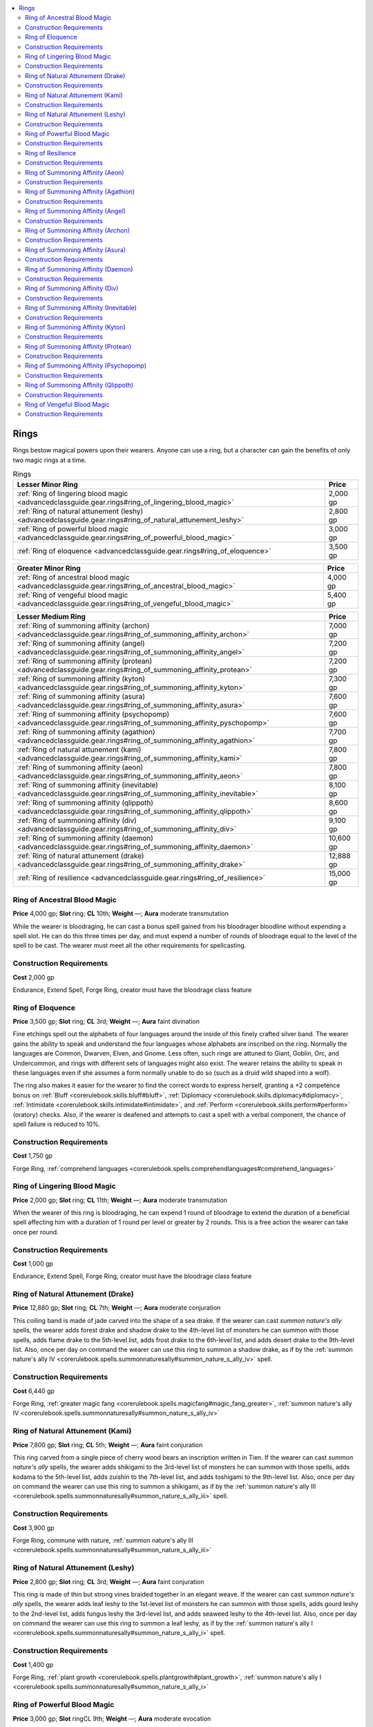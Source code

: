 
.. _`advancedclassguide.gear.rings`:

.. contents:: \ 

.. _`advancedclassguide.gear.rings#advanced_class_guide_rings`: `advancedclassguide.gear.rings#rings`_

.. _`advancedclassguide.gear.rings#rings`:

Rings
######

Rings bestow magical powers upon their wearers. Anyone can use a ring, but a character can gain the benefits of only two magic rings at a time.

.. list-table:: Rings
   :header-rows: 1
   :class: contrast-reading-table
   :widths: auto

   * - Lesser Minor Ring
     - Price
   * - :ref:`Ring of lingering blood magic <advancedclassguide.gear.rings#ring_of_lingering_blood_magic>`
     - 2,000 gp
   * - :ref:`Ring of natural attunement (leshy) <advancedclassguide.gear.rings#ring_of_natural_attunement_leshy>`
     - 2,800 gp
   * - :ref:`Ring of powerful blood magic <advancedclassguide.gear.rings#ring_of_powerful_blood_magic>`
     - 3,000 gp
   * - :ref:`Ring of eloquence <advancedclassguide.gear.rings#ring_of_eloquence>`
     - 3,500 gp

.. list-table::
   :header-rows: 1
   :class: contrast-reading-table
   :widths: auto

   * - Greater Minor Ring
     - Price
   * - :ref:`Ring of ancestral blood magic <advancedclassguide.gear.rings#ring_of_ancestral_blood_magic>`
     - 4,000 gp
   * - :ref:`Ring of vengeful blood magic <advancedclassguide.gear.rings#ring_of_vengeful_blood_magic>`
     - 5,400 gp

.. list-table::
   :header-rows: 1
   :class: contrast-reading-table
   :widths: auto

   * - Lesser Medium Ring
     - Price
   * - :ref:`Ring of summoning affinity (archon) <advancedclassguide.gear.rings#ring_of_summoning_affinity_archon>`
     - 7,000 gp
   * - :ref:`Ring of summoning affinity (angel) <advancedclassguide.gear.rings#ring_of_summoning_affinity_angel>`
     - 7,200 gp 
   * - :ref:`Ring of summoning affinity (protean) <advancedclassguide.gear.rings#ring_of_summoning_affinity_protean>`
     - 7,200 gp
   * - :ref:`Ring of summoning affinity (kyton) <advancedclassguide.gear.rings#ring_of_summoning_affinity_kyton>`
     - 7,300 gp
   * - :ref:`Ring of summoning affinity (asura) <advancedclassguide.gear.rings#ring_of_summoning_affinity_asura>`
     - 7,600 gp
   * - :ref:`Ring of summoning affinity (psychopomp) <advancedclassguide.gear.rings#ring_of_summoning_affinity_pyschopomp>`
     - 7,600 gp
   * - :ref:`Ring of summoning affinity (agathion) <advancedclassguide.gear.rings#ring_of_summoning_affinity_agathion>`
     - 7,700 gp
   * - :ref:`Ring of natural attunement (kami) <advancedclassguide.gear.rings#ring_of_summoning_affinity_kami>`
     - 7,800 gp
   * - :ref:`Ring of summoning affinity (aeon) <advancedclassguide.gear.rings#ring_of_summoning_affinity_aeon>`
     - 7,800 gp
   * - :ref:`Ring of summoning affinity (inevitable) <advancedclassguide.gear.rings#ring_of_summoning_affinity_inevitable>`
     - 8,100 gp
   * - :ref:`Ring of summoning affinity (qlippoth) <advancedclassguide.gear.rings#ring_of_summoning_affinity_qlippoth>`
     - 8,600 gp
   * - :ref:`Ring of summoning affinity (div) <advancedclassguide.gear.rings#ring_of_summoning_affinity_div>`
     - 9,100 gp
   * - :ref:`Ring of summoning affinity (daemon) <advancedclassguide.gear.rings#ring_of_summoning_affinity_daemon>`
     - 10,600 gp
   * - :ref:`Ring of natural attunement (drake) <advancedclassguide.gear.rings#ring_of_summoning_affinity_drake>`
     - 12,888 gp
   * - :ref:`Ring of resilience <advancedclassguide.gear.rings#ring_of_resilience>`
     - 15,000 gp

.. _`advancedclassguide.gear.rings#ring_of_ancestral_blood_magic`:

Ring of Ancestral Blood Magic
==============================

\ **Price**\  4,000 gp; \ **Slot**\  ring; \ **CL**\  10th; \ **Weight**\  —; \ **Aura**\  moderate transmutation

While the wearer is bloodraging, he can cast a bonus spell gained from his bloodrager bloodline without expending a spell slot. He can do this three times per day, and must expend a number of rounds of bloodrage equal to the level of the spell to be cast. The wearer must meet all the other requirements for spellcasting.

.. _`advancedclassguide.gear.rings#construction_requirements`:

Construction Requirements
==========================

\ **Cost**\  2,000 gp

Endurance, Extend Spell, Forge Ring, creator must have the bloodrage class feature

.. _`advancedclassguide.gear.rings#ring_of_eloquence`:

Ring of Eloquence
==================

\ **Price**\  3,500 gp; \ **Slot**\  ring; \ **CL**\  3rd; \ **Weight**\  —; \ **Aura**\  faint divination

Fine etchings spell out the alphabets of four languages around the inside of this finely crafted silver band. The wearer gains the ability to speak and understand the four languages whose alphabets are inscribed on the ring. Normally the languages are Common, Dwarven, Elven, and Gnome. Less often, such rings are attuned to Giant, Goblin, Orc, and Undercommon, and rings with different sets of languages might also exist. The wearer retains the ability to speak in these languages even if she assumes a form normally unable to do so (such as a druid wild shaped into a wolf).

The ring also makes it easier for the wearer to find the correct words to express herself, granting a +2 competence bonus on :ref:`Bluff <corerulebook.skills.bluff#bluff>`\ , :ref:`Diplomacy <corerulebook.skills.diplomacy#diplomacy>`\ , :ref:`Intimidate <corerulebook.skills.intimidate#intimidate>`\ , and :ref:`Perform <corerulebook.skills.perform#perform>`\  (oratory) checks. Also, if the wearer is deafened and attempts to cast a spell with a verbal component, the chance of spell failure is reduced to 10%.

Construction Requirements
==========================

\ **Cost**\  1,750 gp

Forge Ring, :ref:`comprehend languages <corerulebook.spells.comprehendlanguages#comprehend_languages>`

.. _`advancedclassguide.gear.rings#ring_of_lingering_blood_magic`:

Ring of Lingering Blood Magic
==============================

\ **Price**\  2,000 gp; \ **Slot**\  ring; \ **CL**\  11th; \ **Weight**\  —; \ **Aura**\  moderate transmutation

When the wearer of this ring is bloodraging, he can expend 1 round of bloodrage to extend the duration of a beneficial spell affecting him with a duration of 1 round per level or greater by 2 rounds. This is a free action the wearer can take once per round.

Construction Requirements
==========================

\ **Cost**\  1,000 gp

Endurance, Extend Spell, Forge Ring, creator must have the bloodrage class feature

.. _`advancedclassguide.gear.rings#ring_of_natural_attunement_drake`: `advancedclassguide.gear.rings#ring_of_natural_attunement_(drake)`_

.. _`advancedclassguide.gear.rings#ring_of_natural_attunement_(drake)`:

Ring of Natural Attunement (Drake)
===================================

\ **Price**\  12,880 gp; \ **Slot**\  ring; \ **CL**\  7th; \ **Weight**\  —; \ **Aura**\  moderate conjuration

This coiling band is made of jade carved into the shape of a sea drake. If the wearer can cast \ *summon nature's ally*\  spells, the wearer adds forest drake and shadow drake to the 4th-level list of monsters he can summon with those spells, adds flame drake to the 5th-level list, adds frost drake to the 6th-level list, and adds desert drake to the 9th-level list. Also, once per day on command the wearer can use this ring to summon a shadow drake, as if by the :ref:`summon nature's ally IV <corerulebook.spells.summonnaturesally#summon_nature_s_ally_iv>`\  spell.

Construction Requirements
==========================

\ **Cost**\  6,440 gp

Forge Ring, :ref:`greater magic fang <corerulebook.spells.magicfang#magic_fang_greater>`\ , :ref:`summon nature's ally IV <corerulebook.spells.summonnaturesally#summon_nature_s_ally_iv>`

.. _`advancedclassguide.gear.rings#ring_of_natural_attunement_kami`: `advancedclassguide.gear.rings#ring_of_natural_attunement_(kami)`_

.. _`advancedclassguide.gear.rings#ring_of_natural_attunement_(kami)`:

Ring of Natural Attunement (Kami)
==================================

\ **Price**\  7,800 gp; \ **Slot**\  ring; \ **CL**\  5th; \ **Weight**\  —; \ **Aura**\  faint conjuration

This ring carved from a single piece of cherry wood bears an inscription written in Tien. If the wearer can cast \ *summon nature's ally*\  spells, the wearer adds shikigami to the 3rd-level list of monsters he can summon with those spells, adds kodama to the 5th-level list, adds zuishin to the 7th-level list, and adds toshigami to the 9th-level list. Also, once per day on command the wearer can use this ring to summon a shikigami, as if by the :ref:`summon nature's ally III <corerulebook.spells.summonnaturesally#summon_nature_s_ally_iii>`\  spell.

Construction Requirements
==========================

\ **Cost**\  3,900 gp

Forge Ring, commune with nature, :ref:`summon nature's ally III <corerulebook.spells.summonnaturesally#summon_nature_s_ally_iii>`

.. _`advancedclassguide.gear.rings#ring_of_natural_attunement_leshy`: `advancedclassguide.gear.rings#ring_of_natural_attunement_(leshy)`_

.. _`advancedclassguide.gear.rings#ring_of_natural_attunement_(leshy)`:

Ring of Natural Attunement (Leshy)
===================================

\ **Price**\  2,800 gp; \ **Slot**\  ring; \ **CL**\  3rd; \ **Weight**\  —; \ **Aura**\  faint conjuration

This ring is made of thin but strong vines braided together in an elegant weave. If the wearer can cast \ *summon nature's ally*\  spells, the wearer adds leaf leshy to the 1st-level list of monsters he can summon with those spells, adds gourd leshy to the 2nd-level list, adds fungus leshy the 3rd-level list, and adds seaweed leshy to the 4th-level list. Also, once per day on command the wearer can use this ring to summon a leaf leshy, as if by the :ref:`summon nature's ally I <corerulebook.spells.summonnaturesally#summon_nature_s_ally_i>`\  spell.

Construction Requirements
==========================

\ **Cost**\  1,400 gp

Forge Ring, :ref:`plant growth <corerulebook.spells.plantgrowth#plant_growth>`\ , :ref:`summon nature's ally I <corerulebook.spells.summonnaturesally#summon_nature_s_ally_i>`

.. _`advancedclassguide.gear.rings#ring_of_powerful_blood_magic`:

Ring of Powerful Blood Magic
=============================

\ **Price**\  3,000 gp; \ **Slot**\  ringCL 9th; \ **Weight**\  —; \ **Aura**\  moderate evocation

When the wearer of this ring is bloodraging and casts a spell, as a swift action he can increase the save DC of the spell by 1. The wearer can do this a maximum of three times per day. This has no effect on spells that do not require saving throws.

Construction Requirements
==========================

\ **Cost**\  1,500 gp

Forge Ring, Spell Focus, creator must have the bloodrage class feature

.. _`advancedclassguide.gear.rings#ring_of_resilience`:

Ring of Resilience
===================

\ **Price**\  15,000 gp; \ **Slot**\  ring; \ **CL**\  10th; \ **Weight**\  —; \ **Aura**\  moderate conjuration

This tarnished copper band sheds its patina when worn by anyone with panache or grit. Whenever the wearer regains a panache or grit point through her actions (not just a daily refresh), she can try to end a single ongoing condition affecting her, attempting a new saving throw against the original DC. The effect must be one that allowed a saving throw, can be removed by either :ref:`dispel magic <corerulebook.spells.dispelmagic#dispel_magic>`\  or :ref:`heal <corerulebook.spells.heal#heal>`\ , and be an effect against which the wearer failed her initial saving throw. If the wearer succeeds at the new save, the effect is removed even if succeeding at the save would normally have other consequences, and even if the effect normally requires multiple saves to remove. If the effect allowed more than one type of saving throw, use the type and DC for the first saving throw the wearer failed for the effect. The wearer can use the ring only once for each ongoing condition. As the wearer must regain a panache or grit point to reroll a save, the ring provides no benefit if she hasn't used any grit or panache.

Construction Requirements
==========================

\ **Cost**\  7,500 gp

Forge Ring, :ref:`restoration <corerulebook.spells.restoration#restoration>`\ , creator must be a grit or panache user

.. _`advancedclassguide.gear.rings#ring_of_summoning_affinity_aeon`: `advancedclassguide.gear.rings#ring_of_summoning_affinity_(aeon)`_

.. _`advancedclassguide.gear.rings#ring_of_summoning_affinity_(aeon)`:

Ring of Summoning Affinity (Aeon)
==================================

\ **Price**\  7,800 gp; \ **Slot**\  ring; \ **CL**\  5th; \ **Weight**\  —; \ **Aura**\  faint conjuration

This ring is forged from black iron and shining silver. If the wearer can cast \ *summon monster*\  spells, he adds paracletus to the 3rd-level list of monsters he can summon, adds theletos to the 6th-level list, and adds akhana to the 9th-level list. Also, once per day the wearer summon a paracletus, as if by the :ref:`summon monster III <corerulebook.spells.summonmonster#summon_monster_iii>`\  spell.

Construction Requirements
==========================

\ **Cost**\  3,900 gp

Forge Ring, :ref:`planar ally <corerulebook.spells.planarally#planar_ally>`\  or :ref:`planar binding <corerulebook.spells.planarbinding#planar_binding>`\ , creator must be neutral with no other alignment components

.. _`advancedclassguide.gear.rings#ring_of_summoning_affinity_agathion`: `advancedclassguide.gear.rings#ring_of_summoning_affinity_(agathion)`_

.. _`advancedclassguide.gear.rings#ring_of_summoning_affinity_(agathion)`:

Ring of Summoning Affinity (Agathion)
======================================

\ **Price**\  7,700 gp; \ **Slot**\  ringCL 5th; \ **Weight**\  —; \ **Aura**\  faint conjuration [good]

This ring is forged from electrum and inlaid with runes. If the wearer can cast \ *summon monster*\  spells, the wearer adds silvanshee to the 3rd-level list of monsters she can summon with those spells, adds vulpinal to the 5th-level list, adds avoral to the 7th-level list, and adds leonal to the 8th-level list. Also, once per day on command the wearer can use this ring to summon a silvanshee, as if by the :ref:`summon monster III <corerulebook.spells.summonmonster#summon_monster_iii>`\  spell.

Construction Requirements
==========================

\ **Cost**\  3,850 gp

Forge Ring, :ref:`planar ally <corerulebook.spells.planarally#planar_ally>`\  or :ref:`planar binding <corerulebook.spells.planarbinding#planar_binding>`\ , creator must be neutral good

.. _`advancedclassguide.gear.rings#ring_of_summoning_affinity_angel`: `advancedclassguide.gear.rings#ring_of_summoning_affinity_(angel)`_

.. _`advancedclassguide.gear.rings#ring_of_summoning_affinity_(angel)`:

Ring of Summoning Affinity (Angel)
===================================

\ **Price**\  7,200 gp; \ **Slot**\  ring; \ **CL**\  5th; \ **Weight**\  —; \ **Aura**\  faint conjuration [good]

This ring is cut from transparent crystal. If the wearer can cast \ *summon monster*\  spells, the wearer adds cassian to the 3rd-level list of monsters she can summon with those spells, adds movanic deva to the 7th-level list, and adds monadic deva to the 8th-level list. Also, once per day on command the wearer can use this ring to summon a cassian, as if by the :ref:`summon monster III <corerulebook.spells.summonmonster#summon_monster_iii>`\  spell.

Construction Requirements
==========================

\ **Cost**\  3,600 gp

Forge Ring, :ref:`planar ally <corerulebook.spells.planarally#planar_ally>`\  or :ref:`planar binding <corerulebook.spells.planarbinding#planar_binding>`\ , creator must be good

.. _`advancedclassguide.gear.rings#ring_of_summoning_affinity_archon`: `advancedclassguide.gear.rings#ring_of_summoning_affinity_(archon)`_

.. _`advancedclassguide.gear.rings#ring_of_summoning_affinity_(archon)`:

Ring of Summoning Affinity (Archon)
====================================

\ **Price**\  7,000 gp; \ **Slot**\  ring; \ **CL**\  5th; \ **Weight**\  —; \ **Aura**\  faint conjuration [good, law]

This ring is made of hammered steel. If the wearer can cast \ *summon monster*\  spells, the wearer adds harbringers to the 3rd-level list of monsters he can summon with those spells, adds legion archon to the 6th-level list, and adds shield archon to the 7th-level list. Also, once per day on command the wearer can use this ring to summon a harbinger, as if by the :ref:`summon monster III <corerulebook.spells.summonmonster#summon_monster_iii>`\  spell.

Construction Requirements
==========================

\ **Cost**\  3,500 gp

Forge Ring, :ref:`planar ally <corerulebook.spells.planarally#planar_ally>`\  or :ref:`planar binding <corerulebook.spells.planarbinding#planar_binding>`\ , creator must be neutral good

.. _`advancedclassguide.gear.rings#ring_of_summoning_affinity_asura`: `advancedclassguide.gear.rings#ring_of_summoning_affinity_(asura)`_

.. _`advancedclassguide.gear.rings#ring_of_summoning_affinity_(asura)`:

Ring of Summoning Affinity (Asura)
===================================

\ **Price**\  7,600 gp; \ **Slot**\  ring; \ **CL**\  5th; \ **Weight**\  —; \ **Aura**\  faint conjuration [evil, law]

This ring is made of intricately marked brass. If the wearer can cast \ *summon monster*\  spells, the wearer adds tripurasura to the 3rd-level list of monsters he can summon with those spells, adds adhukait to the 6th-level list, adds upasunda to the 7th-level list, and adds aghasura to the 8th-level list. Also, once per day on command the wearer can use this ring to summon a tripurasura, as if by the :ref:`summon monster III <corerulebook.spells.summonmonster#summon_monster_iii>`\  spell.

Construction Requirements
==========================

\ **Cost**\  3,800 gp

Forge Ring, :ref:`planar ally <corerulebook.spells.planarally#planar_ally>`\  or :ref:`planar binding <corerulebook.spells.planarbinding#planar_binding>`\ , creator must be lawful evil

.. _`advancedclassguide.gear.rings#ring_of_summoning_affinity_daemon`: `advancedclassguide.gear.rings#ring_of_summoning_affinity_(daemon)`_

.. _`advancedclassguide.gear.rings#ring_of_summoning_affinity_(daemon)`:

Ring of Summoning Affinity (Daemon)
====================================

\ **Price**\  10,600 gp; \ **Slot**\  ring; \ **CL**\  5th; \ **Weight**\  —; \ **Aura**\  faint conjuration [evil]

This ring is carved from bone. If the wearer can cast \ *summon monster*\  spells, the wearer adds cacodaemonto the 3rd-level list of monsters she can summon with those spells, adds ceustodaemon to the 5th-level list, adds hydrodaemon to the 6th-level list, adds luekodaemon and piscodaemon to the 7th-level list, adds derghodaemon and meladaemon to the 8th level list, and adds thanadaemon to the 9th-level list. Also, once per day on command the wearer can use this ring to summon a cacodaemon, as if by the :ref:`summon monster III <corerulebook.spells.summonmonster#summon_monster_iii>`\  spell.

Construction Requirements
==========================

\ **Cost**\  5,300 gp

Forge Ring, :ref:`planar ally <corerulebook.spells.planarally#planar_ally>`\  or :ref:`planar binding <corerulebook.spells.planarbinding#planar_binding>`\ , creator must be neutral evil

.. _`advancedclassguide.gear.rings#ring_of_summoning_affinity_div`: `advancedclassguide.gear.rings#ring_of_summoning_affinity_(div)`_

.. _`advancedclassguide.gear.rings#ring_of_summoning_affinity_(div)`:

Ring of Summoning Affinity (Div)
=================================

\ **Price**\  9,100 gp; \ **Slot**\  ring; \ **CL**\  5th; \ **Weight**\  —; \ **Aura**\  faint conjuration [chaos, evil]

This ring is shaped to resemble a snake consuming its own tail. If the wearer can cast \ *summon monster*\  spells, the wearer adds doru to the 3rd-level list of monsters he can summon with those spells, adds aghash to the 4th-level list, adds pairaka to the 6th-level list, adds ghawwas to the 7th-level list, adds shira to the 8th-level list, and adds sepid to the 9th-level list. Also, once per day on command the wearer can use this ring to summon a doru, as if by the :ref:`summon monster III <corerulebook.spells.summonmonster#summon_monster_iii>`\  spell.

Construction Requirements
==========================

\ **Cost**\  4,550 gp

Forge Ring, :ref:`planar ally <corerulebook.spells.planarally#planar_ally>`\  or :ref:`planar binding <corerulebook.spells.planarbinding#planar_binding>`\ , creator must be chaotic evil

.. _`advancedclassguide.gear.rings#ring_of_summoning_affinity_inevitable`: `advancedclassguide.gear.rings#ring_of_summoning_affinity_(inevitable)`_

.. _`advancedclassguide.gear.rings#ring_of_summoning_affinity_(inevitable)`:

Ring of Summoning Affinity (Inevitable)
========================================

\ **Price**\  8,100 gp; \ **Slot**\  ring; \ **CL**\  5th; \ **Weight**\  —; \ **Aura**\  faint conjuration [law]

This ring resembles a gear or cog. If the wearer can cast \ *summon monster*\  spells, the wearer adds arbiter to the 3rd-level list of monsters she can summon with those spells, adds zelekhut to the 7th-level list, adds kolyarut to the 8th-level list, and adds marut to the 9th-level list. Also, once per day on command the wearer can use this ring to summon an arbiter, as if by the :ref:`summon monster III <corerulebook.spells.summonmonster#summon_monster_iii>`\  spell.

Construction Requirements
==========================

\ **Cost**\  4,050 gp

Forge Ring, :ref:`planar ally <corerulebook.spells.planarally#planar_ally>`\  or :ref:`planar binding <corerulebook.spells.planarbinding#planar_binding>`\ , creator must be lawful neutral

.. _`advancedclassguide.gear.rings#ring_of_summoning_affinity_kyton`: `advancedclassguide.gear.rings#ring_of_summoning_affinity_(kyton)`_

.. _`advancedclassguide.gear.rings#ring_of_summoning_affinity_(kyton)`:

Ring of Summoning Affinity (Kyton)
===================================

\ **Price**\  7,300 gp; \ **Slot**\  ring; \ **CL**\  5th; \ **Weight**\  —; \ **Aura**\  faint conjuration [evil, law]

This iron ring has several sharp barbs. If the wearer can cast \ *summon monster*\  spells, the wearer adds augur to the 3rd-level list of monsters he can summon with those spells, adds sacristan to the 7th-level list, and adds interlocutor to the 9th-level list. Also, once per day on command the wearer can use this ring to summon an augur, as if by the :ref:`summon monster III <corerulebook.spells.summonmonster#summon_monster_iii>`\  spell.

Construction Requirements
==========================

\ **Cost**\  3,650 gp

Forge Ring, :ref:`planar ally <corerulebook.spells.planarally#planar_ally>`\  or :ref:`planar binding <corerulebook.spells.planarbinding#planar_binding>`\ , creator must be lawful evil

.. _`advancedclassguide.gear.rings#ring_of_summoning_affinity_protean`: `advancedclassguide.gear.rings#ring_of_summoning_affinity_(protean)`_

.. _`advancedclassguide.gear.rings#ring_of_summoning_affinity_(protean)`:

Ring of Summoning Affinity (Protean)
=====================================

\ **Price**\  7,200 gp; \ **Slot**\  ring; \ **CL**\  5th; \ **Weight**\  —; \ **Aura**\  faint conjuration [chaos]

This ring is made from an opalescent material that is never the same color twice. If the wearer can cast \ *summon monster*\  spells, the wearer adds voidworm to the 3rd-level list of monsters she can summon with those spells, adds naunet to the 6th-level list, and adds imentesh to the 9th-level list. Also, once per day on command the wearer can use this ring to summon a voidworm, as if by the :ref:`summon monster III <corerulebook.spells.summonmonster#summon_monster_iii>`\  spell.

Construction Requirements
==========================

\ **Cost**\  3,600 gp

Forge Ring, :ref:`planar ally <corerulebook.spells.planarally#planar_ally>`\  or :ref:`planar binding <corerulebook.spells.planarbinding#planar_binding>`\ , creator must be chaotic neutral

.. _`advancedclassguide.gear.rings#ring_of_summoning_affinity_psychopomp`: `advancedclassguide.gear.rings#ring_of_summoning_affinity_(psychopomp)`_

.. _`advancedclassguide.gear.rings#ring_of_summoning_affinity_(psychopomp)`:

Ring of Summoning Affinity (Psychopomp)
========================================

\ **Price**\  7,600 gp; \ **Slot**\  ring; \ **CL**\  5th; \ **Weight**\  —; \ **Aura**\  faint conjuration

This silver ring is marked with a skull emblem. If the wearer can cast \ *summon monster*\  spells, the wearer adds nosoi to the 3rd-level list of monsters he can summon with those spells, adds catrina to the 4th-level list, adds vanth to the 6th-level list, and adds morrigna to the 9th-level list. Also, once per day on command the wearer can use this ring to summon a nosoi, as if by the :ref:`summon monster III <corerulebook.spells.summonmonster#summon_monster_iii>`\  spell.

Construction Requirements
==========================

\ **Cost**\  3,800 gp

Forge Ring, :ref:`planar ally <corerulebook.spells.planarally#planar_ally>`\  or :ref:`planar binding <corerulebook.spells.planarbinding#planar_binding>`\ , creator must be neutral with no other alignment components

.. _`advancedclassguide.gear.rings#ring_of_summoning_affinity_qlippoth`: `advancedclassguide.gear.rings#ring_of_summoning_affinity_(qlippoth)`_

.. _`advancedclassguide.gear.rings#ring_of_summoning_affinity_(qlippoth)`:

Ring of Summoning Affinity (Qlippoth)
======================================

\ **Price**\  8,600 gp; \ **Slot**\  ringCL 5th; \ **Weight**\  —; \ **Aura**\  faint conjuration [chaos, evil]

This ring has an odd, disquieting texture that always reveals greater layers of complexity the more closely it is examined. If the wearer can cast \ *summon monster*\  spells, the wearer adds cythnigot to the 3rd-level list of monsters he can summon with those spells, adds shoggti to the 6th-level list, adds nyogoth to the 7th-level list, adds chernobue to the 8th-level list, and adds augnagar to the 9th-level list. Also, once per day on command the wearer can use this ring to summon a cythnigot, as if by the :ref:`summon monster III <corerulebook.spells.summonmonster#summon_monster_iii>`\  spell.

Construction Requirements
==========================

\ **Cost**\  4,300 gp

Forge Ring, :ref:`planar ally <corerulebook.spells.planarally#planar_ally>`\  or :ref:`planar binding <corerulebook.spells.planarbinding#planar_binding>`\ , creator must be chaotic evil

.. _`advancedclassguide.gear.rings#ring_of_vengeful_blood_magic`:

Ring of Vengeful Blood Magic
=============================

\ **Price**\  5,400 gp; \ **Slot**\  ring; \ **CL**\  11th; \ **Weight**\  —; \ **Aura**\  moderate abjuration

This claw ring is made of red metal tinged with orange, and a long nail made of obsidian extends from the tip. It allows its wearer to cast a spell as an attack of opportunity. Three time per day, if the wearer is bloodraging and a foe provokes an attack of opportunity from him, the wearer can cast a spell with a casting time of 1 standard action or less as the attack of opportunity. The spell must target the creature that provoked the attack or include it in the spell's area, and must be no higher than 3rd level. This counts as one of the wearer's attacks of opportunity for the round; casting this spell does not itself provoke an attack of opportunity.

Construction Requirements
==========================

\ **Cost**\  17,500 gp

Combat Reflexes, Forge Ring, Quicken Spell

